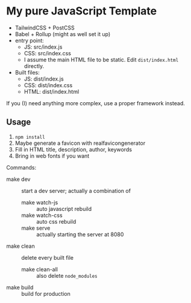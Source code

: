 * My pure JavaScript Template

- TailwindCSS + PostCSS
- Babel + Rollup (might as well set it up)
- entry point:
  - JS: src/index.js
  - CSS: src/index.css
  - I assume the main HTML file to be static. Edit =dist/index.html= directly.
- Built files:
  - JS: dist/index.js
  - CSS: dist/index.css
  - HTML: dist/index.html

If you (I) need anything more complex, use a proper framework instead.

** Usage

1. =npm install=
2. Maybe generate a favicon with realfavicongenerator
3. Fill in HTML title, description, author, keywords
4. Bring in web fonts if you want

Commands:

- make dev :: start a dev server; actually a combination of
  - make watch-js :: auto javascript rebuild
  - make watch-css :: auto css rebuild
  - make serve :: actually starting the server at 8080
- make clean :: delete every built file
  - make clean-all :: also delete =node_modules=
- make build :: build for production
